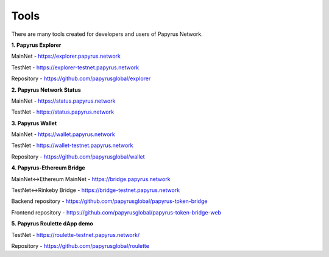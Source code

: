 Tools 
=====================

There are many tools created for developers and users of Papyrus Network.

**1. Papyrus Explorer**

MainNet - https://explorer.papyrus.network

TestNet - https://explorer-testnet.papyrus.network 

Repository - https://github.com/papyrusglobal/explorer

**2. Papyrus Network Status**

MainNet - https://status.papyrus.network

TestNet - https://status.papyrus.network 


**3. Papyrus Wallet**

MainNet - https://wallet.papyrus.network

TestNet - https://wallet-testnet.papyrus.network 

Repository - https://github.com/papyrusglobal/wallet

**4. Papyrus-Ethereum Bridge**

MainNet<->Ethereum MainNet - https://bridge.papyrus.network

TestNet<->Rinkeby Bridge - https://bridge-testnet.papyrus.network 

Backend repository - https://github.com/papyrusglobal/papyrus-token-bridge

Frontend repository - https://github.com/papyrusglobal/papyrus-token-bridge-web

**5. Papyrus Roulette dApp demo**


TestNet - https://roulette-testnet.papyrus.network/ 

Repository - https://github.com/papyrusglobal/roulette
